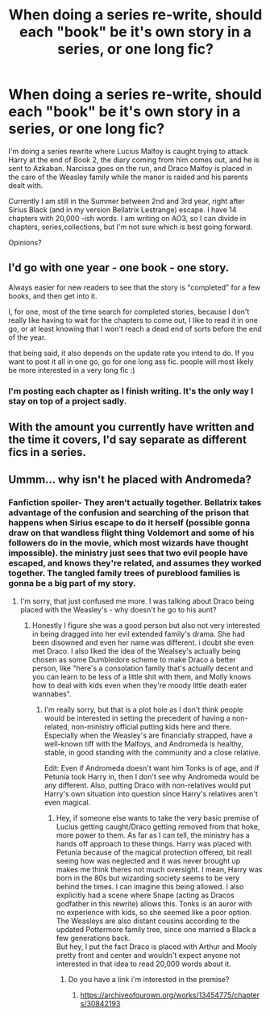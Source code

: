 #+TITLE: When doing a series re-write, should each "book" be it's own story in a series, or one long fic?

* When doing a series re-write, should each "book" be it's own story in a series, or one long fic?
:PROPERTIES:
:Author: Codydarkstalker
:Score: 11
:DateUnix: 1542231071.0
:DateShort: 2018-Nov-15
:END:
I'm doing a series rewrite where Lucius Malfoy is caught trying to attack Harry at the end of Book 2, the diary coming from him comes out, and he is sent to Azkaban. Narcissa goes on the run, and Draco Malfoy is placed in the care of the Weasley family while the manor is raided and his parents dealt with.

Currently I am still in the Summer between 2nd and 3rd year, right after Sirius Black (and in my version Bellatrix Lestrange) escape. I have 14 chapters with 20,000 -ish words. I am writing on AO3, so I can divide in chapters, series,collections, but I'm not sure which is best going forward.

Opinions?


** I'd go with one year - one book - one story.

Always easier for new readers to see that the story is "completed" for a few books, and then get into it.

I, for one, most of the time search for completed stories, because I don't really like having to wait for the chapters to come out, I like to read it in one go, or at least knowing that I won't reach a dead end of sorts before the end of the year.

that being said, it also depends on the update rate you intend to do. If you want to post it all in one go, go for one long ass fic. people will most likely be more interested in a very long fic :)
:PROPERTIES:
:Author: K0ULIK0V
:Score: 9
:DateUnix: 1542231374.0
:DateShort: 2018-Nov-15
:END:

*** I'm posting each chapter as I finish writing. It's the only way I stay on top of a project sadly.
:PROPERTIES:
:Author: Codydarkstalker
:Score: 2
:DateUnix: 1542231485.0
:DateShort: 2018-Nov-15
:END:


** With the amount you currently have written and the time it covers, I'd say separate as different fics in a series.
:PROPERTIES:
:Author: yarglethatblargle
:Score: 2
:DateUnix: 1542231420.0
:DateShort: 2018-Nov-15
:END:


** Ummm... why isn't he placed with Andromeda?
:PROPERTIES:
:Author: 4wallsandawindow
:Score: 1
:DateUnix: 1542308715.0
:DateShort: 2018-Nov-15
:END:

*** Fanfiction spoiler- They aren't actually together. Bellatrix takes advantage of the confusion and searching of the prison that happens when Sirius escape to do it herself (possible gonna draw on that wandless flight thing Voldemort and some of his followers do in the movie, which most wizards have thought impossible). the ministry just sees that two evil people have escaped, and knows they're related, and assumes they worked together. The tangled family trees of pureblood families is gonna be a big part of my story.
:PROPERTIES:
:Author: Codydarkstalker
:Score: 1
:DateUnix: 1542309363.0
:DateShort: 2018-Nov-15
:END:

**** I'm sorry, that just confused me more. I was talking about Draco being placed with the Weasley's - why doesn't he go to his aunt?
:PROPERTIES:
:Author: 4wallsandawindow
:Score: 2
:DateUnix: 1542319152.0
:DateShort: 2018-Nov-16
:END:

***** Honestly I figure she was a good person but also not very interested in being dragged into her evil extended family's drama. She had been disowned and even her name was different. i doubt she even met Draco. I also liked the idea of the Wealsey's actually being chosen as some Dumbledore scheme to make Draco a better person, like "here's a consolation family that's actually decent and you can learn to be less of a little shit with them, and Molly knows how to deal with kids even when they're moody little death eater wannabes".
:PROPERTIES:
:Author: Codydarkstalker
:Score: 1
:DateUnix: 1542320292.0
:DateShort: 2018-Nov-16
:END:

****** I'm really sorry, but that is a plot hole as I don't think people would be interested in setting the precedent of having a non-related, non-ministry official putting kids here and there. Especially when the Weasley's are financially strapped, have a well-known tiff with the Malfoys, and Andromeda is healthy, stable, in good standing with the community and a close relative.

Edit: Even if Andromeda doesn't want him Tonks is of age, and if Petunia took Harry in, then I don't see why Andromeda would be any different. Also, putting Draco with non-relatives would put Harry's own situation into question since Harry's relatives aren't even magical.
:PROPERTIES:
:Author: 4wallsandawindow
:Score: 2
:DateUnix: 1542322019.0
:DateShort: 2018-Nov-16
:END:

******* Hey, if someone else wants to take the very basic premise of Lucius getting caught/Draco getting removed from that hoke, more power to them. As far as I can tell, the ministry has a hands off approach to these things. Harry was placed with Petunia because of the magical protection offered, bit reall seeing how was neglected and it was never brought up makes me think theres not much oversight. I mean, Harry was born in the 80s but wizarding society seems to be very behind the times. I can imagine this being allowed. I also explicitly had a scene where Snape (acting as Dracos godfather in this rewrite) allows this. Tonks is an auror with no experience with kids, so she seemed like a poor option. The Weasleys are also distant cousins according to the updated Pottermore family tree, since one married a Black a few generations back.\\
But hey, I put the fact Draco is placed with Arthur and Mooly pretty front and center and wouldn't expect anyone not interested in that idea to read 20,000 words about it.
:PROPERTIES:
:Author: Codydarkstalker
:Score: 1
:DateUnix: 1542324044.0
:DateShort: 2018-Nov-16
:END:

******** Do you have a link i'm interested in the premise?
:PROPERTIES:
:Author: Dutch-Destiny
:Score: 1
:DateUnix: 1542369681.0
:DateShort: 2018-Nov-16
:END:

********* [[https://archiveofourown.org/works/13454775/chapters/30842193]]
:PROPERTIES:
:Author: Codydarkstalker
:Score: 1
:DateUnix: 1542395466.0
:DateShort: 2018-Nov-16
:END:
